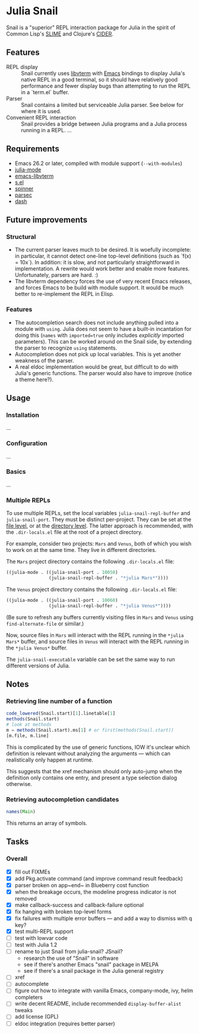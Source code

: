 * Julia Snail

Snail is a "superior" REPL interaction package for Julia in the spirit of Common Lisp's [[https://common-lisp.net/project/slime/][SLIME]] and Clojure's [[https://cider.mx][CIDER]].


** Features

- REPL display :: Snail currently uses [[https://github.com/neovim/libvterm][libvterm]] with [[https://github.com/akermu/emacs-libvterm][Emacs]] bindings to display Julia's native REPL in a good terminal, so it should have relatively good performance and fewer display bugs than attempting to run the REPL in a `term.el` buffer.
- Parser :: Snail contains a limited but serviceable Julia parser. See below for where it is used.
- Convenient REPL interaction :: Snail provides a bridge between Julia programs and a Julia process running in a REPL. ...


** Requirements

- Emacs 26.2 or later, compiled with module support (~--with-modules~)
- [[https://github.com/JuliaEditorSupport/julia-emacs][julia-mode]]
- [[https://github.com/akermu/emacs-libvterm][emacs-libvterm]]
- [[https://github.com/magnars/s.el][s.el]]
- [[https://github.com/Malabarba/spinner.el][spinner]]
- [[https://github.com/cute-jumper/parsec.el][parsec]]
- [[https://github.com/magnars/dash.el][dash]]


** Future improvements

*** Structural

- The current parser leaves much to be desired. It is woefully incomplete: in particular, it cannot detect one-line top-level definitions (such as `f(x) = 10x`). In addition: it is slow, and not particularly straightforward in implementation. A rewrite would work better and enable more features. Unfortunately, parsers are hard. :)
- The libvterm dependency forces the use of very recent Emacs releases, and forces Emacs to be build with module support. It would be much better to re-implement the REPL in Elisp.


*** Features

- The autocompletion search does not include anything pulled into a module with ~using~. Julia does not seem to have a built-in incantation for doing this (~names~ with ~imported=true~ only includes /explicitly/ imported parameters). This can be worked around on the Snail side, by extending the parser to recognize ~using~ statements.
- Autocompletion does not pick up local variables. This is yet another weakness of the parser.
- A real eldoc implementation would be great, but difficult to do with Julia's generic functions. The parser would also have to improve (notice a theme here?).


** Usage

*** Installation

...


*** Configuration

...


*** Basics

...


*** Multiple REPLs

To use multiple REPLs, set the local variables ~julia-snail-repl-buffer~ and ~julia-snail-port~. They must be distinct per-project. They can be set at the [[https://www.gnu.org/software/emacs/manual/html_node/emacs/Specifying-File-Variables.html][file level]], or at the [[https://www.gnu.org/software/emacs/manual/html_node/emacs/Directory-Variables.html][directory level]]. The latter approach is recommended, with the ~.dir-locals.el~ file at the root of a project directory.

For example, consider two projects: ~Mars~ and ~Venus~, both of which you wish to work on at the same time. They live in different directories.

The ~Mars~ project directory contains the following ~.dir-locals.el~ file:

#+BEGIN_SRC emacs-lisp
((julia-mode . ((julia-snail-port . 10050)
                (julia-snail-repl-buffer . "*julia Mars*"))))
#+END_SRC

The ~Venus~ project directory contains the following ~.dir-locals.el~ file:

#+BEGIN_SRC emacs-lisp
((julia-mode . ((julia-snail-port . 10060)
                (julia-snail-repl-buffer . "*julia Venus*"))))
#+END_SRC

(Be sure to refresh any buffers currently visiting files in ~Mars~ and ~Venus~ using ~find-alternate-file~ or similar.)

Now, source files in ~Mars~ will interact with the REPL running in the ~*julia Mars*~ buffer, and source files in ~Venus~ will interact with the REPL running in the ~*julia Venus*~ buffer.

The ~julia-snail-executable~ variable can be set the same way to run different versions of Julia.


** Notes

*** Retrieving line number of a function

#+BEGIN_SRC julia
code_lowered(Snail.start)[1].linetable[1]
methods(Snail.start)
# look at methods
m = methods(Snail.start).ms[1] # or first(methods(Snail.start))
[m.file, m.line]
#+END_SRC

This is complicated by the use of generic functions, IOW it's unclear which definition is relevant without analyzing the arguments — which can realistically only happen at runtime.

This suggests that the xref mechanism should only auto-jump when the definition only contains one entry, and present a type selection dialog otherwise.


*** Retrieving autocompletion candidates

#+BEGIN_SRC julia
names(Main)
#+END_SRC

This returns an array of symbols.


** Tasks

*** Overall

- [X] fill out FIXMEs
- [X] add Pkg.activate command (and improve command result feedback)
- [X] parser broken on app~end~ in Blueberry cost function
- [X] when the breakage occurs, the modeline progress indicator is not removed
- [X] make callback-success and callback-failure optional
- [X] fix hanging with broken top-level forms
- [X] fix failures with multiple error buffers — and add a way to dismiss with q key?
- [X] test multi-REPL support
- [ ] test with lowvar code
- [ ] test with Julia 1.2
- [ ] rename to just Snail from julia-snail? JSnail?
  + research the use of "Snail" in software
  + see if there's another Emacs "snail" package in MELPA
  + see if there's a snail package in the Julia general registry
- [ ] xref
- [ ] autocomplete
- [ ] figure out how to integrate with vanilla Emacs, company-mode, ivy, helm completers
- [ ] write decent README, include recommended ~display-buffer-alist~ tweaks
- [ ] add license (GPL)
- [ ] eldoc integration (requires better parser)

